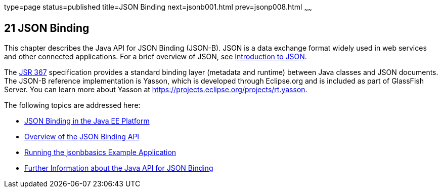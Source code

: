 type=page
status=published
title=JSON Binding
next=jsonb001.html
prev=jsonp008.html
~~~~~~


[[sthref120]]

[[json-binding]]
21 JSON Binding
---------------

This chapter describes the Java API for JSON Binding (JSON-B). JSON is a data exchange format widely used
in web services and other connected applications. For a brief overview of JSON, see
link:jsonp001.html#introduction-to-json[Introduction to JSON].

The link:https://jcp.org/en/jsr/detail?id=367[JSR 367] specification provides a standard
binding layer (metadata and runtime) between Java classes and JSON documents. The JSON-B reference
implementation is Yasson, which is developed through Eclipse.org and is included as part of GlassFish Server.
You can learn more about Yasson at https://projects.eclipse.org/projects/rt.yasson.

The following topics are addressed here:

* link:jsonb001.html#json-binding-in-the-java-ee-platform[JSON Binding in the Java EE Platform]
* link:jsonb002.html#overview-of-the-json-binding-api[Overview of the JSON Binding API]
* link:jsonb003.html#running-the-jsonbbasics-example-application[Running the jsonbbasics Example Application]
* link:jsonb004.html#further-information-about-the-java-api-for-json-binding[Further Information about the Java API for JSON Binding]
